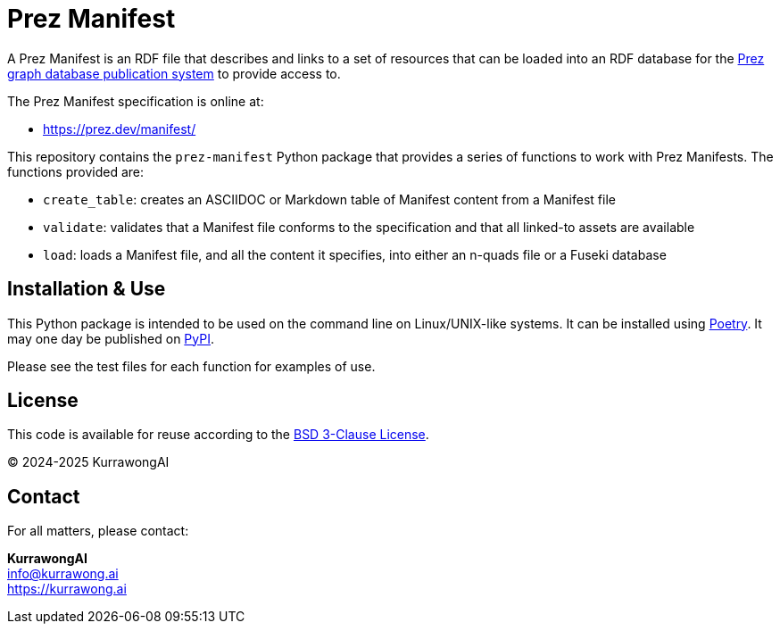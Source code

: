 = Prez Manifest

A Prez Manifest is an RDF file that describes and links to a set of resources that can be loaded into an RDF database for the http://prez.dev[Prez graph database publication system] to provide access to.

The Prez Manifest specification is online at:

* https://prez.dev/manifest/

This repository contains the `prez-manifest` Python package that provides a series of functions to work with Prez Manifests. The functions provided are:

* `create_table`: creates an ASCIIDOC or Markdown table of Manifest content from a Manifest file
* `validate`: validates that a Manifest file conforms to the specification and that all linked-to assets are available
* `load`: loads a Manifest file, and all the content it specifies, into either an n-quads file or a Fuseki database


== Installation & Use

This Python package is intended to be used on the command line on Linux/UNIX-like systems. It can be installed using https://python-poetry.org[Poetry]. It may one day be published on https://pypi.org[PyPI].

Please see the test files for each function for examples of use.


== License

This code is available for reuse according to the https://opensource.org/license/bsd-3-clause[BSD 3-Clause License].

&copy; 2024-2025 KurrawongAI


== Contact

For all matters, please contact:

*KurrawongAI* +
info@kurrawong.ai +
https://kurrawong.ai +